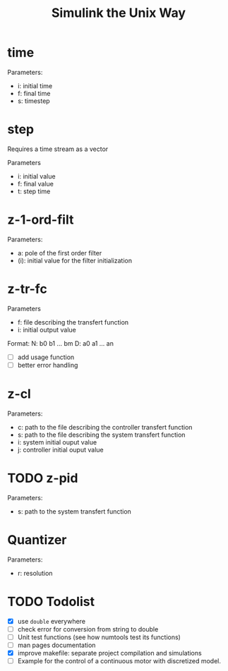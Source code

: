 #+title: Simulink the Unix Way
#+startup: indent

* time 
Parameters:
- i: initial time
- f: final time
- s: timestep
  
* step
Requires a time stream as a vector

Parameters
- i: initial value
- f: final value
- t: step time
  
* z-1-ord-filt
Parameters:
- a: pole of the first order filter
- (i): initial value for the filter initialization
  
* z-tr-fc
Parameters
- f: file describing the transfert function
- i: initial output value 

Format:
N: b0 b1 ... bm
D: a0 a1 ... an

- [ ] add usage function
- [ ] better error handling

* z-cl 
Parameters:
- c: path to the file describing the controller transfert function
- s: path to the file describing the system transfert function
- i: system initial ouput value
- j: controller initial ouput value
  
  
  
* TODO z-pid
Parameters: 
- s: path to the system transfert function
* Quantizer 
Parameters:
- r: resolution
* TODO Todolist
- [X] use =double= everywhere
- [ ] check error for conversion from string to double
- [ ] Unit test functions (see how numtools test its functions)
- [ ] man pages documentation
- [X] improve makefile: separate project compilation and simulations
- [ ] Example for the control of a continuous motor with discretized
  model.
